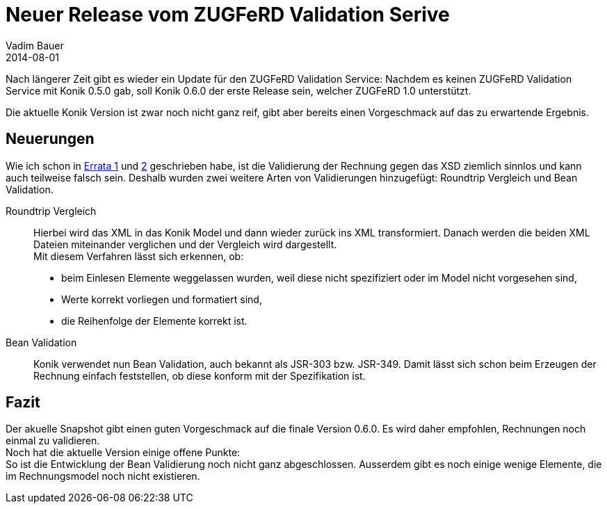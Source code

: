 = Neuer Release vom ZUGFeRD Validation Serive
Vadim Bauer
2014-08-01
:jbake-type: post
:jbake-status: published
:jbake-tags: Release	
:idprefix:
:linkattrs:
:1: <<Errors in the ZUGFeRD Specification Part 1, Errata 1>>
:2: <<Errors in the ZUGFeRD Specification Part 2, 2>>


Nach längerer Zeit gibt es wieder ein Update für den ZUGFeRD Validation Service: 
Nachdem es keinen ZUGFeRD Validation Service mit Konik 0.5.0 gab, soll Konik 0.6.0 der erste Release 
sein, welcher ZUGFeRD 1.0 unterstützt. 

Die aktuelle Konik Version ist zwar noch nicht ganz reif, 
gibt aber bereits einen Vorgeschmack auf das zu erwartende Ergebnis.
 
== Neuerungen

Wie ich schon in {1} und {2} geschrieben habe, ist die Validierung der Rechnung gegen das XSD 
ziemlich sinnlos und kann auch teilweise falsch sein. 
Deshalb wurden zwei weitere Arten von Validierungen hinzugefügt: Roundtrip Vergleich und Bean Validation. 

Roundtrip Vergleich:: 
	Hierbei wird das XML in das Konik Model und dann wieder zurück ins XML transformiert. 
	Danach werden die beiden XML Dateien miteinander verglichen und der Vergleich wird dargestellt. +
	Mit diesem Verfahren lässt sich erkennen, ob:	 
	- beim Einlesen Elemente weggelassen wurden, weil diese nicht spezifiziert oder im Model nicht vorgesehen sind,
	- Werte korrekt vorliegen und formatiert sind,
	- die Reihenfolge der Elemente korrekt ist.
Bean Validation::
	Konik verwendet nun Bean Validation, auch bekannt als JSR-303 bzw. JSR-349. 
	Damit lässt sich schon beim Erzeugen der Rechnung einfach feststellen, ob diese 
	konform mit der Spezifikation ist.   

== Fazit
Der akuelle Snapshot gibt einen guten Vorgeschmack auf die finale Version 0.6.0. 
Es wird daher empfohlen, Rechnungen noch einmal zu validieren. +
Noch hat die aktuelle Version einige offene Punkte: +
So ist die Entwicklung der Bean Validierung noch nicht ganz abgeschlossen. Ausserdem 
gibt es noch einige wenige Elemente, die im Rechnungsmodel noch nicht existieren.
 

